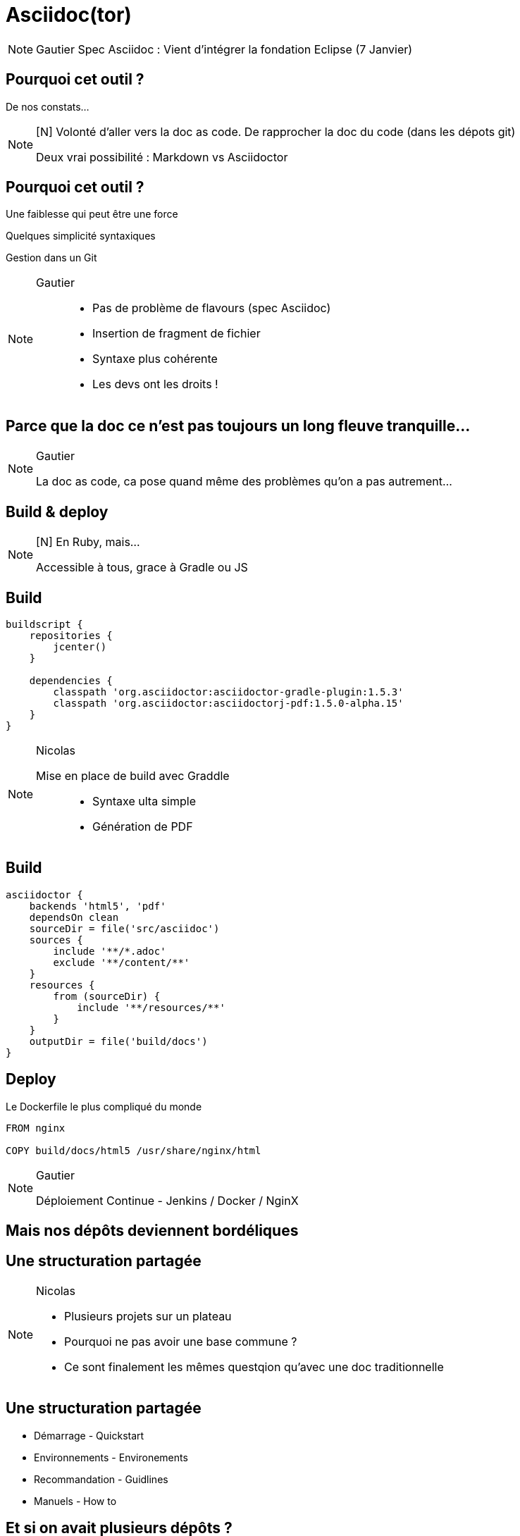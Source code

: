 [state=h_background clavier]
= Asciidoc(tor)

[NOTE.speaker]
====
Gautier
Spec Asciidoc : Vient d'intégrer la fondation Eclipse (7 Janvier)
====

== Pourquoi cet outil ?

De nos constats...

[NOTE.speaker]
====
[N] Volonté d'aller vers la doc as code.
De rapprocher la doc du code (dans les dépots git)

Deux vrai possibilité : Markdown vs Asciidoctor
====

== Pourquoi cet outil ?

Une faiblesse qui peut être une force

Quelques simplicité syntaxiques

Gestion dans un Git

[NOTE.speaker]
====
Gautier ::
- Pas de problème de flavours (spec Asciidoc)
- Insertion de fragment de fichier
- Syntaxe plus cohérente
- Les devs ont les droits !
====

== Parce que la doc ce n'est pas toujours un long fleuve tranquille...

[NOTE.speaker]
====
Gautier

La doc as code, ca pose quand même des problèmes qu'on a pas autrement...
====

[state=v_background nappes]
==  Build & deploy

[NOTE.speaker]
====
[N] En Ruby, mais...

Accessible à tous, grace à Gradle ou JS
====

==  Build

```groovy
buildscript {
    repositories {
        jcenter()
    }

    dependencies {
        classpath 'org.asciidoctor:asciidoctor-gradle-plugin:1.5.3'
        classpath 'org.asciidoctor:asciidoctorj-pdf:1.5.0-alpha.15'
    }
}
```

[NOTE.speaker]
====
Nicolas

Mise en place de build avec Graddle :::
- Syntaxe ulta simple
- Génération de PDF
====

==  Build

```groovy

asciidoctor {
    backends 'html5', 'pdf'
    dependsOn clean
    sourceDir = file('src/asciidoc')
    sources {
        include '**/*.adoc'
        exclude '**/content/**'
    }
    resources {
        from (sourceDir) {
            include '**/resources/**'
        }
    }
    outputDir = file('build/docs')
}
```

==  Deploy

Le Dockerfile le plus compliqué du monde

```
FROM nginx

COPY build/docs/html5 /usr/share/nginx/html
```

[NOTE.speaker]
====
Gautier

Déploiement Continue - Jenkins / Docker / NginX
====

==  Mais nos dépôts deviennent bordéliques

[state=v_background neurone]
==  Une structuration partagée

[NOTE.speaker]
====
Nicolas

- Plusieurs projets sur un plateau
- Pourquoi ne pas avoir une base commune ?
- Ce sont finalement les mêmes questqion qu'avec une doc traditionnelle
====

==  Une structuration partagée

* Démarrage - Quickstart
* Environnements - Environements
* Recommandation - Guidlines
* Manuels - How to

== Et si on avait plusieurs dépôts ?

TODO : Schéma (NGI)

[NOTE.speaker]
====
Nicolas

Comment la problématique d'agrégation a été prise en compte :::
- Dépot sous format zip des éléments générés
- Mise en place d'aggrégarteur via Dockerfile (schémas)
====